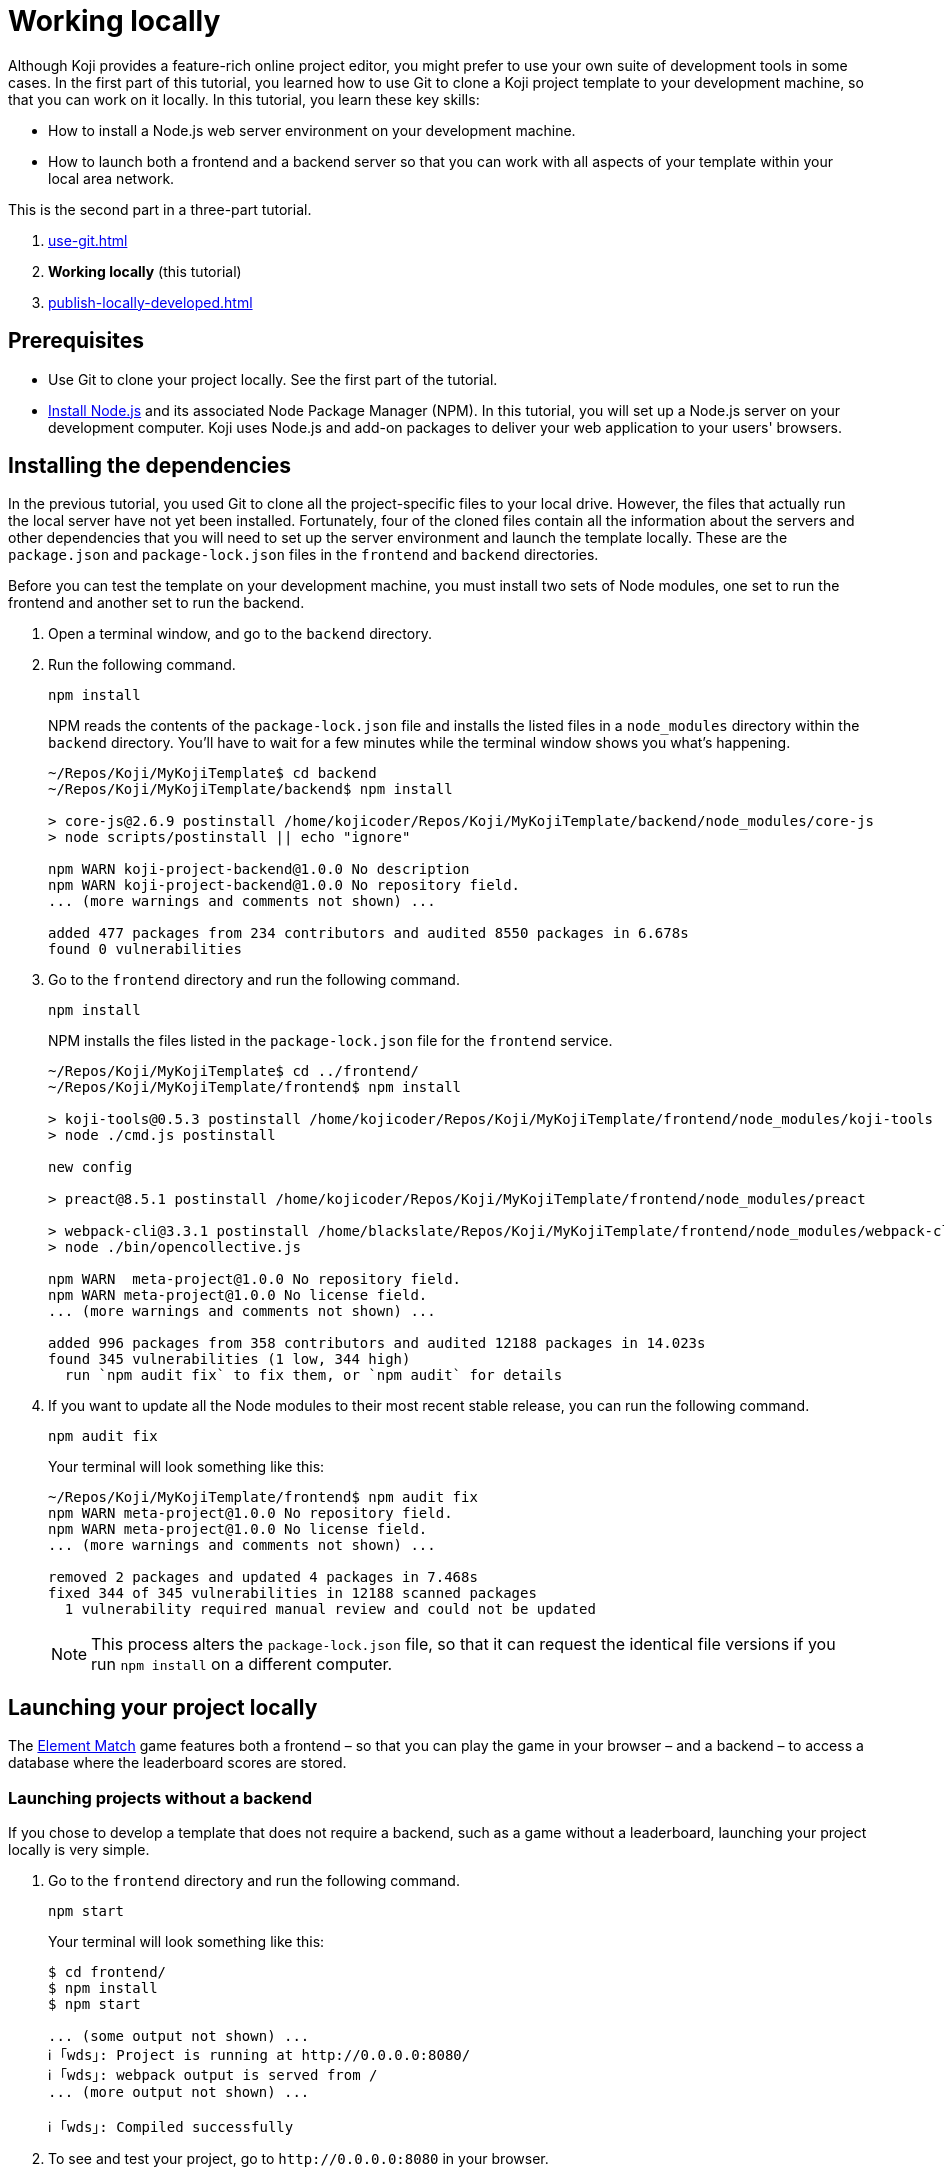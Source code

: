 = Working locally
:page-slug: work-locally
:page-description: How to set up a web server and launch your Koji template on your development machine, so that you can work on it locally. 

Although Koji provides a feature-rich online project editor, you might prefer to use your own suite of development tools in some cases.
In the first part of this tutorial, you learned how to use Git to clone a Koji project template to your development machine, so that you can work on it locally.
In this tutorial, you learn these key skills:

* How to install a Node.js web server environment on your development machine.
* How to launch both a frontend and a backend server so that you can work with all aspects of your template within your local area network.

This is the second part in a three-part tutorial.

. <<use-git#>>
. *Working locally* (this tutorial)
. <<publish-locally-developed#>>

== Prerequisites

* Use Git to clone your project locally.
See the first part of the tutorial.
* https://nodejs.org/en/download/[Install Node.js] and its associated Node Package Manager (NPM).
In this tutorial, you will set up a Node.js server on your development computer.
Koji uses Node.js and add-on packages to deliver your web application to your users' browsers.

== Installing the dependencies

In the previous tutorial, you used Git to clone all the project-specific files to your local drive.
However, the files that actually run the local server have not yet been installed.
Fortunately, four of the cloned files contain all the information about the servers and other dependencies that you will need to set up the server environment and launch the template locally.
These are the `package.json` and `package-lock.json` files in the `frontend` and `backend` directories.

Before you can test the template on your development machine, you must install two sets of Node modules, one set to run the frontend and another set to run the backend.

. Open a terminal window, and go to the `backend` directory.
. Run the following command.
+
[source,bash]
npm install
+
NPM reads the contents of the `package-lock.json` file and installs the listed files in a `node_modules` directory within the `backend` directory.
You'll have to wait for a few minutes while the terminal window shows you what's happening.
+
[source,bash]
----
~/Repos/Koji/MyKojiTemplate$ cd backend
~/Repos/Koji/MyKojiTemplate/backend$ npm install

> core-js@2.6.9 postinstall /home/kojicoder/Repos/Koji/MyKojiTemplate/backend/node_modules/core-js
> node scripts/postinstall || echo "ignore"

npm WARN koji-project-backend@1.0.0 No description
npm WARN koji-project-backend@1.0.0 No repository field.
... (more warnings and comments not shown) ...

added 477 packages from 234 contributors and audited 8550 packages in 6.678s
found 0 vulnerabilities
----
. Go to the `frontend` directory and run the following command.
+
[source,bash]
npm install
+
NPM installs the files listed in the `package-lock.json` file for the `frontend` service.
+
[source,bash]
----
~/Repos/Koji/MyKojiTemplate$ cd ../frontend/
~/Repos/Koji/MyKojiTemplate/frontend$ npm install

> koji-tools@0.5.3 postinstall /home/kojicoder/Repos/Koji/MyKojiTemplate/frontend/node_modules/koji-tools
> node ./cmd.js postinstall

new config

> preact@8.5.1 postinstall /home/kojicoder/Repos/Koji/MyKojiTemplate/frontend/node_modules/preact

> webpack-cli@3.3.1 postinstall /home/blackslate/Repos/Koji/MyKojiTemplate/frontend/node_modules/webpack-cli
> node ./bin/opencollective.js

npm WARN  meta-project@1.0.0 No repository field.
npm WARN meta-project@1.0.0 No license field.
... (more warnings and comments not shown) ...

added 996 packages from 358 contributors and audited 12188 packages in 14.023s
found 345 vulnerabilities (1 low, 344 high)
  run `npm audit fix` to fix them, or `npm audit` for details
----
. If you want to update all the Node modules to their most recent stable release, you can run the following command.
+
[source,bash]
npm audit fix
+
Your terminal will look something like this:
+
[source,bash]
----
~/Repos/Koji/MyKojiTemplate/frontend$ npm audit fix
npm WARN meta-project@1.0.0 No repository field.
npm WARN meta-project@1.0.0 No license field.
... (more warnings and comments not shown) ...

removed 2 packages and updated 4 packages in 7.468s
fixed 344 of 345 vulnerabilities in 12188 scanned packages
  1 vulnerability required manual review and could not be updated
----
NOTE: This process alters the `package-lock.json` file, so that it can request the identical file versions if you run `npm install` on a different computer.

== Launching your project locally

The https://withkoji.com/~Svarog1389/element-match[Element Match] game features both a frontend – so that you can play the game in your browser – and a backend – to access a database where the leaderboard scores are stored.

=== Launching projects without a backend

If you chose to develop a template that does not require a backend, such as a game without a leaderboard, launching your project locally is very simple.

. Go to the `frontend` directory and run the following command.
+
[source,bash]
npm start
+
Your terminal will look something like this:
+
[source,bash]
----
$ cd frontend/
$ npm install
$ npm start

... (some output not shown) ...
ℹ ｢wds｣: Project is running at http://0.0.0.0:8080/
ℹ ｢wds｣: webpack output is served from /
... (more output not shown) ...

ℹ ｢wds｣: Compiled successfully
----
. To see and test your project, go to `\http://0.0.0.0:8080` in your browser.
+
Alternatively, `\http://localhost:8080/` and `\http://127.0.0.1:8080/` might also work.

=== Launching projects with a backend

If you want to run a project with a backend, such as a leaderboard, the procedure for launching your template is more complex.
You must launch both the frontend and the backend servers on your local machine, using separate terminal windows for each.
To launch the frontend, you must specify the URL for connecting to the backend.
To launch the backend, you must provide deployment details for your project.
The Koji platform reads in these details from https://en.wikipedia.org/wiki/Environment_variable[environment variables] to ensure that the deployment data is kept separate from the code and configuration for your application.

==== Launching the frontend (Mac OS and other Unix-based operating systems)

By default, the frontend is configured to run at `\http://0.0.0.0:8080` and the backend is configured to run on port `3333`.
When you launch the frontend, you must specify the URL to use for accessing the backend.
On Mac OS and other Unix-based operating systems, you can use the `export` command to specify this URL.

. Open a terminal window, and go to the `frontend` directory.
. Run the following command, which sets the `KOJI_SERVICE_URL_backend` environment variable and then launches the frontend with `npm start`.
+
[source,bash]
----
export KOJI_SERVICE_URL_backend=http://0.0.0.0:3333 && npm start
----
+

+
Your terminal will look something like this:
+
[source,bash]
----
$ cd ..frontend/
$ export KOJI_SERVICE_URL_backend=http://0.0.0.0:3333 && npm start

... (some output not shown) ...
ℹ ｢wds｣: Project is running at http://0.0.0.0:8080/
ℹ ｢wds｣: webpack output is served from /
... (some output not shown) ...

ℹ ｢wds｣: Compiled successfully
----

==== Launching the frontend (Windows only)

By default, the frontend is configured to run at `\http://0.0.0.0:8080` and the backend is configured to run on port `3333`.
When you launch the frontend, you must specify the URL to use for accessing the backend.

. Open a terminal window, and go to the `frontend` directory.
. You can specify the URL by using one of two commands, depending on whether you're using a *Command prompt* terminal or *Windows Powershell*. Both commands set the `KOJI_SERVICE_URL_backend` environment variable.

+
[.tabs,scope="os"]
--

.Command prompt
[source,bash]
----
set KOJI_SERVICE_URL_backend=http://localhost:3333
----

.Windows Powershell
[source,powershell]
----
$Env:KOJI_SERVICE_URL_backend=http://localhost:3333
----

--

[IMPORTANT]
For Windows users, keep this terminal window open and use it to run the commands in the next section.

==== Starting the watcher on the frontend (Windows only)

On Windows, launching the frontend requires additional steps to start the file watcher alongside your project.
You must create a custom workflow to work locally that won't interfere with your project in the Koji editor.

. Install npm-run-all.
+
[source,bash]
npm i --save-dev npm-run-all

. Modify the `package.json` file.
+
[source,JSON]
{
  "scripts: {
    ...
    "watch": "koji-vcc watch",
    "start-windows": "npm-run-all -p watch start"
  }
}

. Remove the `prestart` script in your `scripts` section, if there is one.

. Launch the frontend with the following command.
+
[source,bash]
npm run start-windows

==== Launching the backend

The backend needs to have the values of the `KOJI_PROJECT_ID` and `KOJI_PROJECT_TOKEN` environment variables to access the leaderboard database.
You get the environment variables that Koji uses to deploy your project from the Koji editor.

. Open your project in the Koji editor.
. Open a new terminal tab and run the following command.
+
[source,bash]
env | grep 'KOJI_'
+
Your terminal will look something like this:
+
[source,bash]
----
root@ip-172-31-15-24:/usr/src/app# env | grep 'KOJI_'
...
KOJI_SERVICE_URL_backend=https://3333-48006672-6558-4f69-a40c-e4142c15067f.koji-staging.com

... (some variables not shown) ...

KOJI_PROJECT_ID=a70f8329-e89e-48b0-8d85-7658c1542b9f
KOJI_PROJECT_TOKEN=6679483a-dab8-4e89-9a83-6b56b53b4241
...
----
NOTE: This example was edited to show only the relevant items.
The values in your output will be unique to your project.

. Copy the output for the `KOJI_PROJECT_ID` and `KOJI_PROJECT_TOKEN`.
. On your local machine, create a file named `.env` at the root of your project, and paste the two lines that you have just copied into it.
+
Your file will look something like this (with your unique values):
+
[source,bash]
----
KOJI_PROJECT_ID=c00484db-827a-45bb-8541-f2c09c2f192e
KOJI_PROJECT_TOKEN=a6676f53-44fe-4109-819a-69df620ad7ed
----
. Open a new terminal window, and go to the backend directory of your project.
. Run the following command to launch the backend.
+
[source,bash]
npm run start-dev.
+
Your terminal will look something like this:
+
[source,bash]
----
$ cd ../backend/
$ npm run start-dev

> koji-project-backend@1.0.0 start-dev /home/kojicoder/Repos/Koji/MyKojiTemplate/backend
> NODE_ENV=development babel-watch -L --watch ../.koji/ src/server.js

[koji] backend started
----
+
Before `npm` starts the backend Node.js server, it reads the values in the `.env` file into the environment variables, so the backend server knows how to contact the Koji database.
+
NOTE: The Koji database is not running on your local machine, so you will still need an active Internet connection to get the leaderboard to work.
However, you will not need to make changes to the Koji database system, so you can focus on developing your template.

. If `npm` fails to read the values from the `.env` file, you can set the environment variables manually in the terminal before starting the server, using the `KOJI_PROJECT_ID` and `KOJI_PROJECT_TOKEN` values you copied earlier.
+
[.tabs,scope="os"]
--
.Linux

[source,bash]
----
export KOJI_PROJECT_ID=c00484db-827a-45bb-8541-f2c09c2f192e
export KOJI_PROJECT_TOKEN=a6676f53-44fe-4109-819a-69df620ad7ed
----

.Windows

[source,bash]
----
set KOJI_PROJECT_ID=c00484db-827a-45bb-8541-f2c09c2f192e
set KOJI_PROJECT_TOKEN=a6676f53-44fe-4109-819a-69df620ad7ed
----

--
+
{blank}
+
TIP: Another alternative is to use the https://www.npmjs.com/package/dotenv[dotenv] package to read the values from the `.env` file.

==== Starting the watcher on the backend (Windows only)


. Install npm-run-all.
+
[source,bash]
npm i --save-dev npm-run-all

. Modify the `package.json` file.
+
[source,JSON]
{
  "scripts: {
    ...
    "start-dev": "NODE_ENV=development babel-watch -L --watch ../.koji/ src/server.js",
    "start": "NODE_ENV=production node dist/server.js",
    "watch": "koji-vcc watch",
    "start-windows": "run-p watch start-dev"
  }
}

. Remove any duplicate scripts.

. Launch the backend with the following command.
+
[source,bash]
npm run start-windows

== Testing your local deployment

. In the terminal windows, check that the frontend reported `Compiled successfully` and the backend reported `backend started`.
. If you see errors, make sure that no other applications are running on ports `8080` and `3333`.
. In your browser, visit `\http://0.0.0.0:8080`.
+
You should see the Element Match game running.
. Click *Leaderboard* to check that it is working.
+
If you haven't played the game yet, there will be no scores to show, but you will see the Top Scores title and a Close link that returns you to the Welcome screen.
. Click *Start Matching*, and play the game.
. When the game is over, submit your user name.
+
The Leaderboard should now show your name and your score.

== Next steps

In this part of the tutorial, you learned how to:

. Install the Node modules that are needed to run a server on your local machine.
. Get the environment variables used by the server from the Koji editor.
. Create an `.env` file to apply these environment variables to the backend server, so that it can connect to the database.
. Tell the frontend which URL to use when connecting to the backend server.
. Launch the template locally.
. Check that the game and the leaderboard are working correctly.

You are now ready to start editing the template on your development machine and turning this project into your own template.
With what you have learned so far, you will be able to test all aspects of your template locally in your browser.

When you're ready to deploy your template for end users, you must publish it so they can access it from the Koji server.
To publish your template, you must update the repository that the Koji server uses to deliver your template.
For more information, see <<publish-locally-developed#>>.
